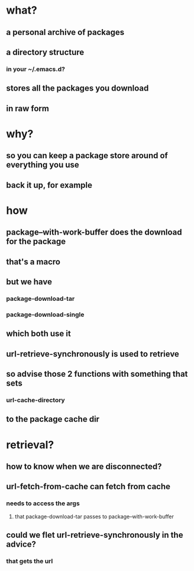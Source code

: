 
* what?
** a personal archive of packages
** a directory structure
*** in your ~/.emacs.d?
** stores all the packages you download
** in raw form

* why?
** so you can keep a package store around of everything you use
** back it up, for example

* how
** package--with-work-buffer does the download for the package
** that's a macro
** but we have
*** package-download-tar
*** package-download-single
** which both use it
** url-retrieve-synchronously is used to retrieve
** so advise those 2 functions with something that sets
*** url-cache-directory
** to the package cache dir

* retrieval?
** how to know when we are disconnected?
** url-fetch-from-cache can fetch from cache
*** needs to access the args
**** that package-download-tar passes to package--with-work-buffer
** could we flet url-retrieve-synchronously in the advice?
*** that gets the url
